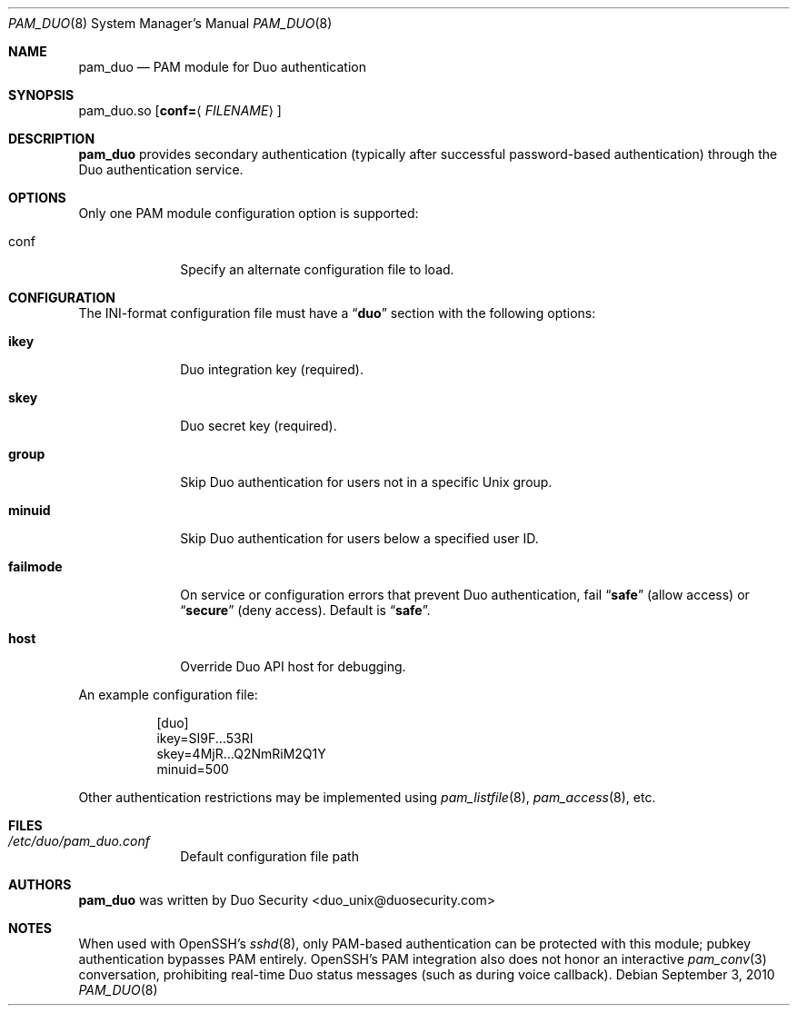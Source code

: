 .Dd September 3, 2010
.Dt PAM_DUO 8
.Os
.Sh NAME
.Nm pam_duo
.Nd PAM module for Duo authentication
.Sh SYNOPSIS
pam_duo.so
.Op Cm conf= Ns Aq Ar FILENAME
.Sh DESCRIPTION
.Nm
provides secondary authentication (typically after successful
password-based authentication) through the Duo authentication service.
.Sh OPTIONS
Only one PAM module configuration option is supported:
.Pp
.Bl -tag -width ".Cm failmode"
.It conf
Specify an alternate configuration file to load.
.El
.Sh CONFIGURATION
The INI-format configuration file must have a
.Dq Li duo
section with the following options:
.Pp
.Bl -tag -width ".Cm failmode"
.It Cm ikey
Duo integration key (required).
.It Cm skey
Duo secret key (required).
.It Cm group
Skip Duo authentication for users not in a specific Unix group.
.It Cm minuid
Skip Duo authentication for users below a specified user ID.
.It Cm failmode
On service or configuration errors that prevent Duo authentication, fail
.Dq Li safe
(allow access) or
.Dq Li secure
(deny access). Default is
.Dq Li safe .
.It Cm host
Override Duo API host for debugging.
.El
.Pp
An example configuration file:
.Bd -literal -offset 8n
[duo]
ikey=SI9F...53RI
skey=4MjR...Q2NmRiM2Q1Y
minuid=500
.Ed
.Pp
Other authentication restrictions may be implemented using 
.Xr pam_listfile 8 ,
.Xr pam_access 8 ,
etc.
.Sh FILES
.Bl -tag -width ".Cm failmode"
.It Pa /etc/duo/pam_duo.conf
Default configuration file path
.El
.Sh AUTHORS
.Nm
was written by 
.An "Duo Security" Aq duo_unix@duosecurity.com
.Sh NOTES
When used with OpenSSH's 
.Xr sshd 8 ,
only PAM-based authentication can be protected with this module;
pubkey authentication bypasses PAM entirely. OpenSSH's PAM
integration also does not honor an interactive 
.Xr pam_conv 3
conversation, prohibiting real-time Duo status messages (such as
during voice callback).

